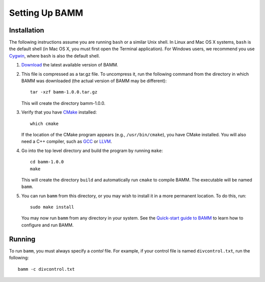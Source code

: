 Setting Up BAMM
===============

Installation
------------

The following instructions assume you are running ``bash`` or a similar
Unix shell. In Linux and Mac OS X systems, ``bash`` is the default shell
(in Mac OS X, you must first open the Terminal application).
For Windows users, we recommend you use `Cygwin <http://www.cygwin.com/>`_,
where ``bash`` is also the default shell.

1. `Download <http://bamm-project.org/download.html>`_ the latest available
   version of BAMM.

2. This file is compressed as a tar.gz file. To uncompress it,
   run the following command from the directory in which BAMM was downloaded
   (the actual version of BAMM may be different)::

       tar -xzf bamm-1.0.0.tar.gz

   This will create the directory bamm-1.0.0.
   
3. Verify that you have `CMake <http://www.cmake.org>`_ installed::

       which cmake

   If the location of the CMake program appears (e.g., ``/usr/bin/cmake``),
   you have CMake installed. You will also need a C++ compiler,
   such as `GCC <http://gcc.gnu.org/>`_ or `LLVM <http://llvm.org/>`_.

4. Go into the top level directory and build the program by running ``make``::

       cd bamm-1.0.0
       make

   This will create the directory ``build`` and automatically run ``cmake``
   to compile BAMM. The executable will be named ``bamm``.

5. You can run ``bamm`` from this directory, or you may wish to install it
   in a more permanent location. To do this, run::

       sudo make install

   You may now run ``bamm`` from any directory in your system. See the
   `Quick-start guide to BAMM <http://bamm-project.org/quickstart.html>`_
   to learn how to configure and run BAMM.

Running
-------

To run ``bamm``, you must always specify a *contol* file. For example,
if your control file is named ``divcontrol.txt``, run the following::

    bamm -c divcontrol.txt
